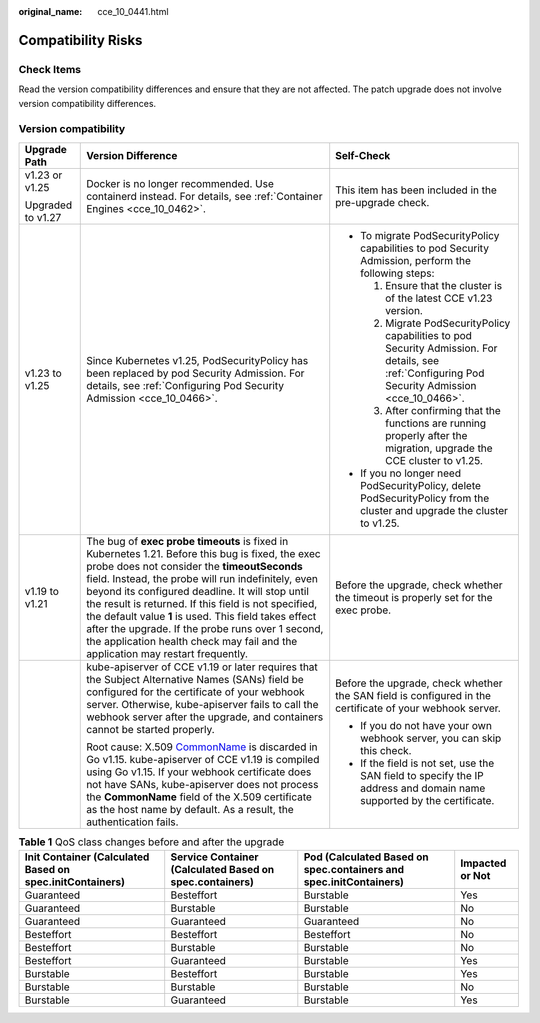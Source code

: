 :original_name: cce_10_0441.html

.. _cce_10_0441:

Compatibility Risks
===================

Check Items
-----------

Read the version compatibility differences and ensure that they are not affected. The patch upgrade does not involve version compatibility differences.

Version compatibility
---------------------

+-----------------------+-------------------------------------------------------------------------------------------------------------------------------------------------------------------------------------------------------------------------------------------------------------------------------------------------------------------------------------------------------------------------------------------------------------------------------------------------------------------------------------------------------------------+---------------------------------------------------------------------------------------------------------------------------------------------------+
| Upgrade Path          | Version Difference                                                                                                                                                                                                                                                                                                                                                                                                                                                                                                | Self-Check                                                                                                                                        |
+=======================+===================================================================================================================================================================================================================================================================================================================================================================================================================================================================================================================+===================================================================================================================================================+
| v1.23 or v1.25        | Docker is no longer recommended. Use containerd instead. For details, see :ref:`Container Engines <cce_10_0462>`.                                                                                                                                                                                                                                                                                                                                                                                                 | This item has been included in the pre-upgrade check.                                                                                             |
|                       |                                                                                                                                                                                                                                                                                                                                                                                                                                                                                                                   |                                                                                                                                                   |
| Upgraded to v1.27     |                                                                                                                                                                                                                                                                                                                                                                                                                                                                                                                   |                                                                                                                                                   |
+-----------------------+-------------------------------------------------------------------------------------------------------------------------------------------------------------------------------------------------------------------------------------------------------------------------------------------------------------------------------------------------------------------------------------------------------------------------------------------------------------------------------------------------------------------+---------------------------------------------------------------------------------------------------------------------------------------------------+
| v1.23 to v1.25        | Since Kubernetes v1.25, PodSecurityPolicy has been replaced by pod Security Admission. For details, see :ref:`Configuring Pod Security Admission <cce_10_0466>`.                                                                                                                                                                                                                                                                                                                                                  | -  To migrate PodSecurityPolicy capabilities to pod Security Admission, perform the following steps:                                              |
|                       |                                                                                                                                                                                                                                                                                                                                                                                                                                                                                                                   |                                                                                                                                                   |
|                       |                                                                                                                                                                                                                                                                                                                                                                                                                                                                                                                   |    #. Ensure that the cluster is of the latest CCE v1.23 version.                                                                                 |
|                       |                                                                                                                                                                                                                                                                                                                                                                                                                                                                                                                   |    #. Migrate PodSecurityPolicy capabilities to pod Security Admission. For details, see :ref:`Configuring Pod Security Admission <cce_10_0466>`. |
|                       |                                                                                                                                                                                                                                                                                                                                                                                                                                                                                                                   |    #. After confirming that the functions are running properly after the migration, upgrade the CCE cluster to v1.25.                             |
|                       |                                                                                                                                                                                                                                                                                                                                                                                                                                                                                                                   |                                                                                                                                                   |
|                       |                                                                                                                                                                                                                                                                                                                                                                                                                                                                                                                   | -  If you no longer need PodSecurityPolicy, delete PodSecurityPolicy from the cluster and upgrade the cluster to v1.25.                           |
+-----------------------+-------------------------------------------------------------------------------------------------------------------------------------------------------------------------------------------------------------------------------------------------------------------------------------------------------------------------------------------------------------------------------------------------------------------------------------------------------------------------------------------------------------------+---------------------------------------------------------------------------------------------------------------------------------------------------+
| v1.19 to v1.21        | The bug of **exec probe timeouts** is fixed in Kubernetes 1.21. Before this bug is fixed, the exec probe does not consider the **timeoutSeconds** field. Instead, the probe will run indefinitely, even beyond its configured deadline. It will stop until the result is returned. If this field is not specified, the default value **1** is used. This field takes effect after the upgrade. If the probe runs over 1 second, the application health check may fail and the application may restart frequently. | Before the upgrade, check whether the timeout is properly set for the exec probe.                                                                 |
+-----------------------+-------------------------------------------------------------------------------------------------------------------------------------------------------------------------------------------------------------------------------------------------------------------------------------------------------------------------------------------------------------------------------------------------------------------------------------------------------------------------------------------------------------------+---------------------------------------------------------------------------------------------------------------------------------------------------+
|                       | kube-apiserver of CCE v1.19 or later requires that the Subject Alternative Names (SANs) field be configured for the certificate of your webhook server. Otherwise, kube-apiserver fails to call the webhook server after the upgrade, and containers cannot be started properly.                                                                                                                                                                                                                                  | Before the upgrade, check whether the SAN field is configured in the certificate of your webhook server.                                          |
|                       |                                                                                                                                                                                                                                                                                                                                                                                                                                                                                                                   |                                                                                                                                                   |
|                       | Root cause: X.509 `CommonName <https://golang.google.cn/doc/go1.15#commonname>`__ is discarded in Go v1.15. kube-apiserver of CCE v1.19 is compiled using Go v1.15. If your webhook certificate does not have SANs, kube-apiserver does not process the **CommonName** field of the X.509 certificate as the host name by default. As a result, the authentication fails.                                                                                                                                         | -  If you do not have your own webhook server, you can skip this check.                                                                           |
|                       |                                                                                                                                                                                                                                                                                                                                                                                                                                                                                                                   | -  If the field is not set, use the SAN field to specify the IP address and domain name supported by the certificate.                             |
+-----------------------+-------------------------------------------------------------------------------------------------------------------------------------------------------------------------------------------------------------------------------------------------------------------------------------------------------------------------------------------------------------------------------------------------------------------------------------------------------------------------------------------------------------------+---------------------------------------------------------------------------------------------------------------------------------------------------+

.. table:: **Table 1** QoS class changes before and after the upgrade

   +----------------------------------------------------------+---------------------------------------------------------+-------------------------------------------------------------------+-----------------+
   | Init Container (Calculated Based on spec.initContainers) | Service Container (Calculated Based on spec.containers) | Pod (Calculated Based on spec.containers and spec.initContainers) | Impacted or Not |
   +==========================================================+=========================================================+===================================================================+=================+
   | Guaranteed                                               | Besteffort                                              | Burstable                                                         | Yes             |
   +----------------------------------------------------------+---------------------------------------------------------+-------------------------------------------------------------------+-----------------+
   | Guaranteed                                               | Burstable                                               | Burstable                                                         | No              |
   +----------------------------------------------------------+---------------------------------------------------------+-------------------------------------------------------------------+-----------------+
   | Guaranteed                                               | Guaranteed                                              | Guaranteed                                                        | No              |
   +----------------------------------------------------------+---------------------------------------------------------+-------------------------------------------------------------------+-----------------+
   | Besteffort                                               | Besteffort                                              | Besteffort                                                        | No              |
   +----------------------------------------------------------+---------------------------------------------------------+-------------------------------------------------------------------+-----------------+
   | Besteffort                                               | Burstable                                               | Burstable                                                         | No              |
   +----------------------------------------------------------+---------------------------------------------------------+-------------------------------------------------------------------+-----------------+
   | Besteffort                                               | Guaranteed                                              | Burstable                                                         | Yes             |
   +----------------------------------------------------------+---------------------------------------------------------+-------------------------------------------------------------------+-----------------+
   | Burstable                                                | Besteffort                                              | Burstable                                                         | Yes             |
   +----------------------------------------------------------+---------------------------------------------------------+-------------------------------------------------------------------+-----------------+
   | Burstable                                                | Burstable                                               | Burstable                                                         | No              |
   +----------------------------------------------------------+---------------------------------------------------------+-------------------------------------------------------------------+-----------------+
   | Burstable                                                | Guaranteed                                              | Burstable                                                         | Yes             |
   +----------------------------------------------------------+---------------------------------------------------------+-------------------------------------------------------------------+-----------------+
